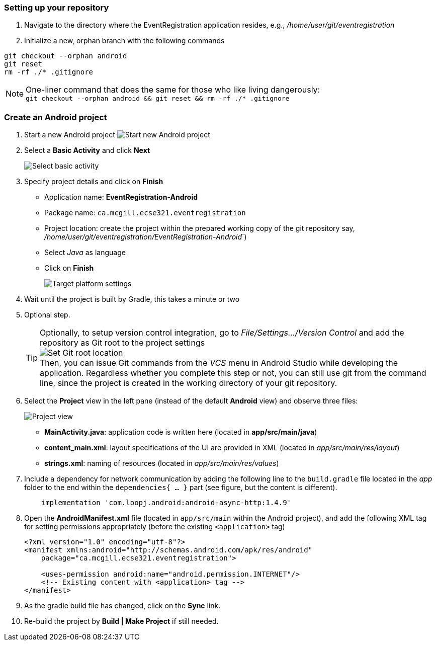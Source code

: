 === Setting up your repository

. Navigate to the directory where the EventRegistration application resides, e.g., _/home/user/git/eventregistration_

. Initialize a new, orphan branch with the following commands

```bash
git checkout --orphan android
git reset
rm -rf ./* .gitignore
```
[NOTE]
One-liner command that does the same for those who like living dangerously: +
`git checkout --orphan android && git reset && rm -rf ./* .gitignore`

=== Create an Android project

. Start a new Android project
image:figs/Android-StartNewProject.png[Start new Android project]

. Select a *Basic Activity* and click *Next*
+
image:figs/Android-BasicActivity.png[Select basic activity]

. Specify project details and click on *Finish*
* Application name: *EventRegistration-Android*
* Package name: `ca.mcgill.ecse321.eventregistration`
* Project location: create the project within the prepared working copy of the git repository say, _/home/user/git/eventregistration/EventRegistration-Android_`)
* Select _Java_ as language
* Click on *Finish* 
+
image:figs/Android-ProjectSettings.png[Target platform settings]

. Wait until the project is built by Gradle, this takes a minute or two

. Optional step.
[TIP]
Optionally, to setup version control integration, go to _File/Settings.../Version Control_ and add the repository as Git root to the project settings +
image:figs/android-studio-git-root.png[Set Git root location] +
Then, you can issue Git commands from the _VCS_ menu in Android Studio while developing the application. Regardless whether you complete this step or not, you can still use git from the command line, since the project is created in the working directory of your git repository.

. Select the *Project* view in the left pane (instead of the default *Android* view) and
observe three files:
+
image:figs/Android-SelectProjectView.png[Project view]

* **MainActivity.java**: application code is written here (located in
  **app/src/main/java**)
* **content_main.xml**: layout specifications of the UI are provided in XML
(located in _app/src/main/res/layout_)
* **strings.xml**: naming of resources
(located in _app/src/main/res/values_)

. Include a dependency for network communication by adding the following line to the `build.gradle` file located in the _app_
folder to the end within the `dependencies{ ... }` part (see figure, but the content is different).
+
[source,gradle]
----
    implementation 'com.loopj.android:android-async-http:1.4.9'
----

. Open the **AndroidManifest.xml** file (located in `app/src/main` within the Android project), and add the following XML tag for setting permissions appropriately (before the existing `<application>` tag)
+
[source,xml]
----
<?xml version="1.0" encoding="utf-8"?>
<manifest xmlns:android="http://schemas.android.com/apk/res/android"
    package="ca.mcgill.ecse321.eventregistration">
    
    <uses-permission android:name="android.permission.INTERNET"/>
    <!-- Existing content with <application> tag -->
</manifest>
----

. As the gradle build file has changed, click on the *Sync* link.

. Re-build the project by **Build | Make Project**  if still needed.
